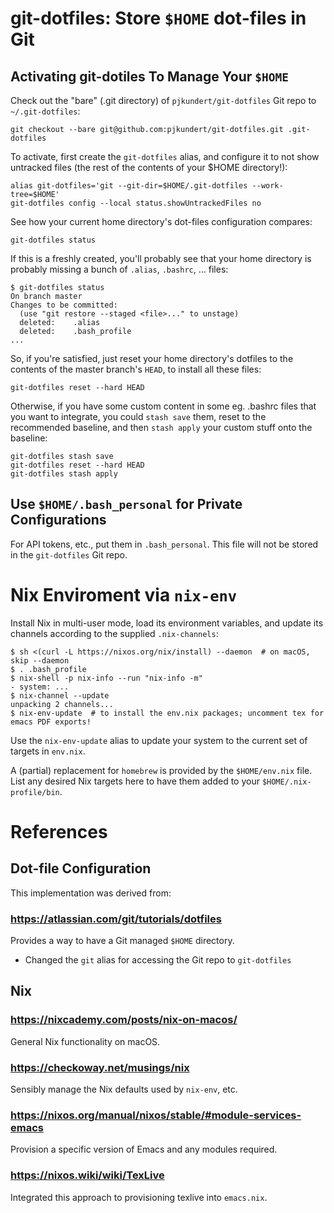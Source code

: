* git-dotfiles: Store =$HOME= dot-files in Git

** Activating git-dotiles To Manage Your =$HOME=

  Check out the "bare" (.git directory) of =pjkundert/git-dotfiles=  Git repo to =~/.git-dotfiles=:

  : git checkout --bare git@github.com:pjkundert/git-dotfiles.git .git-dotfiles

  To activate, first create the =git-dotfiles= alias, and configure it to not show untracked files
  (the rest of the contents of your $HOME directory!):

  : alias git-dotfiles='git --git-dir=$HOME/.git-dotfiles --work-tree=$HOME'
  : git-dotfiles config --local status.showUntrackedFiles no

  See how your current home directory's dot-files configuration compares:

  : git-dotfiles status

  If this is a freshly created, you'll probably see that your home directory is probably missing a
  bunch of =.alias=, =.bashrc=, ... files:
  : $ git-dotfiles status
  : On branch master
  : Changes to be committed:
  :   (use "git restore --staged <file>..." to unstage)
  :   deleted:    .alias
  :   deleted:    .bash_profile
  : ...  

  So, if you're satisfied, just reset your home directory's dotfiles to the contents of the master
  branch's =HEAD=, to install all these files:

  : git-dotfiles reset --hard HEAD

  Otherwise, if you have some custom content in some eg. .bashrc files that you want to integrate,
  you could =stash save= them, reset to the recommended baseline, and then =stash apply= your custom
  stuff onto the baseline:
  : git-dotfiles stash save
  : git-dotfiles reset --hard HEAD
  : git-dotfiles stash apply

** Use =$HOME/.bash_personal= for Private Configurations

   For API tokens, etc., put them in =.bash_personal=.  This file will not be
   stored in the =git-dotfiles= Git repo.

* Nix Enviroment via =nix-env=

  Install Nix in multi-user mode, load its environment variables, and update its channels according
  to the supplied =.nix-channels=:
  : $ sh <(curl -L https://nixos.org/nix/install) --daemon  # on macOS, skip --daemon
  : $ . .bash_profile
  : $ nix-shell -p nix-info --run "nix-info -m"
  : - system: ...
  : $ nix-channel --update
  : unpacking 2 channels...
  : $ nix-env-update  # to install the env.nix packages; uncomment tex for emacs PDF exports!

  Use the =nix-env-update= alias to update your system to the current set of targets in =env.nix=.

  A (partial) replacement for =homebrew= is provided by the =$HOME/env.nix= file.  List any
  desired Nix targets here to have them added to your =$HOME/.nix-profile/bin=.

* References

** Dot-file Configuration

   This implementation was derived from:

*** https://atlassian.com/git/tutorials/dotfiles

    Provides a way to have a Git managed =$HOME= directory.

    - Changed the =git= alias for accessing the Git repo to =git-dotfiles=

** Nix

*** https://nixcademy.com/posts/nix-on-macos/

    General Nix functionality on macOS.

*** https://checkoway.net/musings/nix

    Sensibly manage the Nix defaults used by =nix-env=, etc.

*** https://nixos.org/manual/nixos/stable/#module-services-emacs

    Provision a specific version of Emacs and any modules required.

*** https://nixos.wiki/wiki/TexLive

    Integrated this approach to provisioning texlive into =emacs.nix=.
